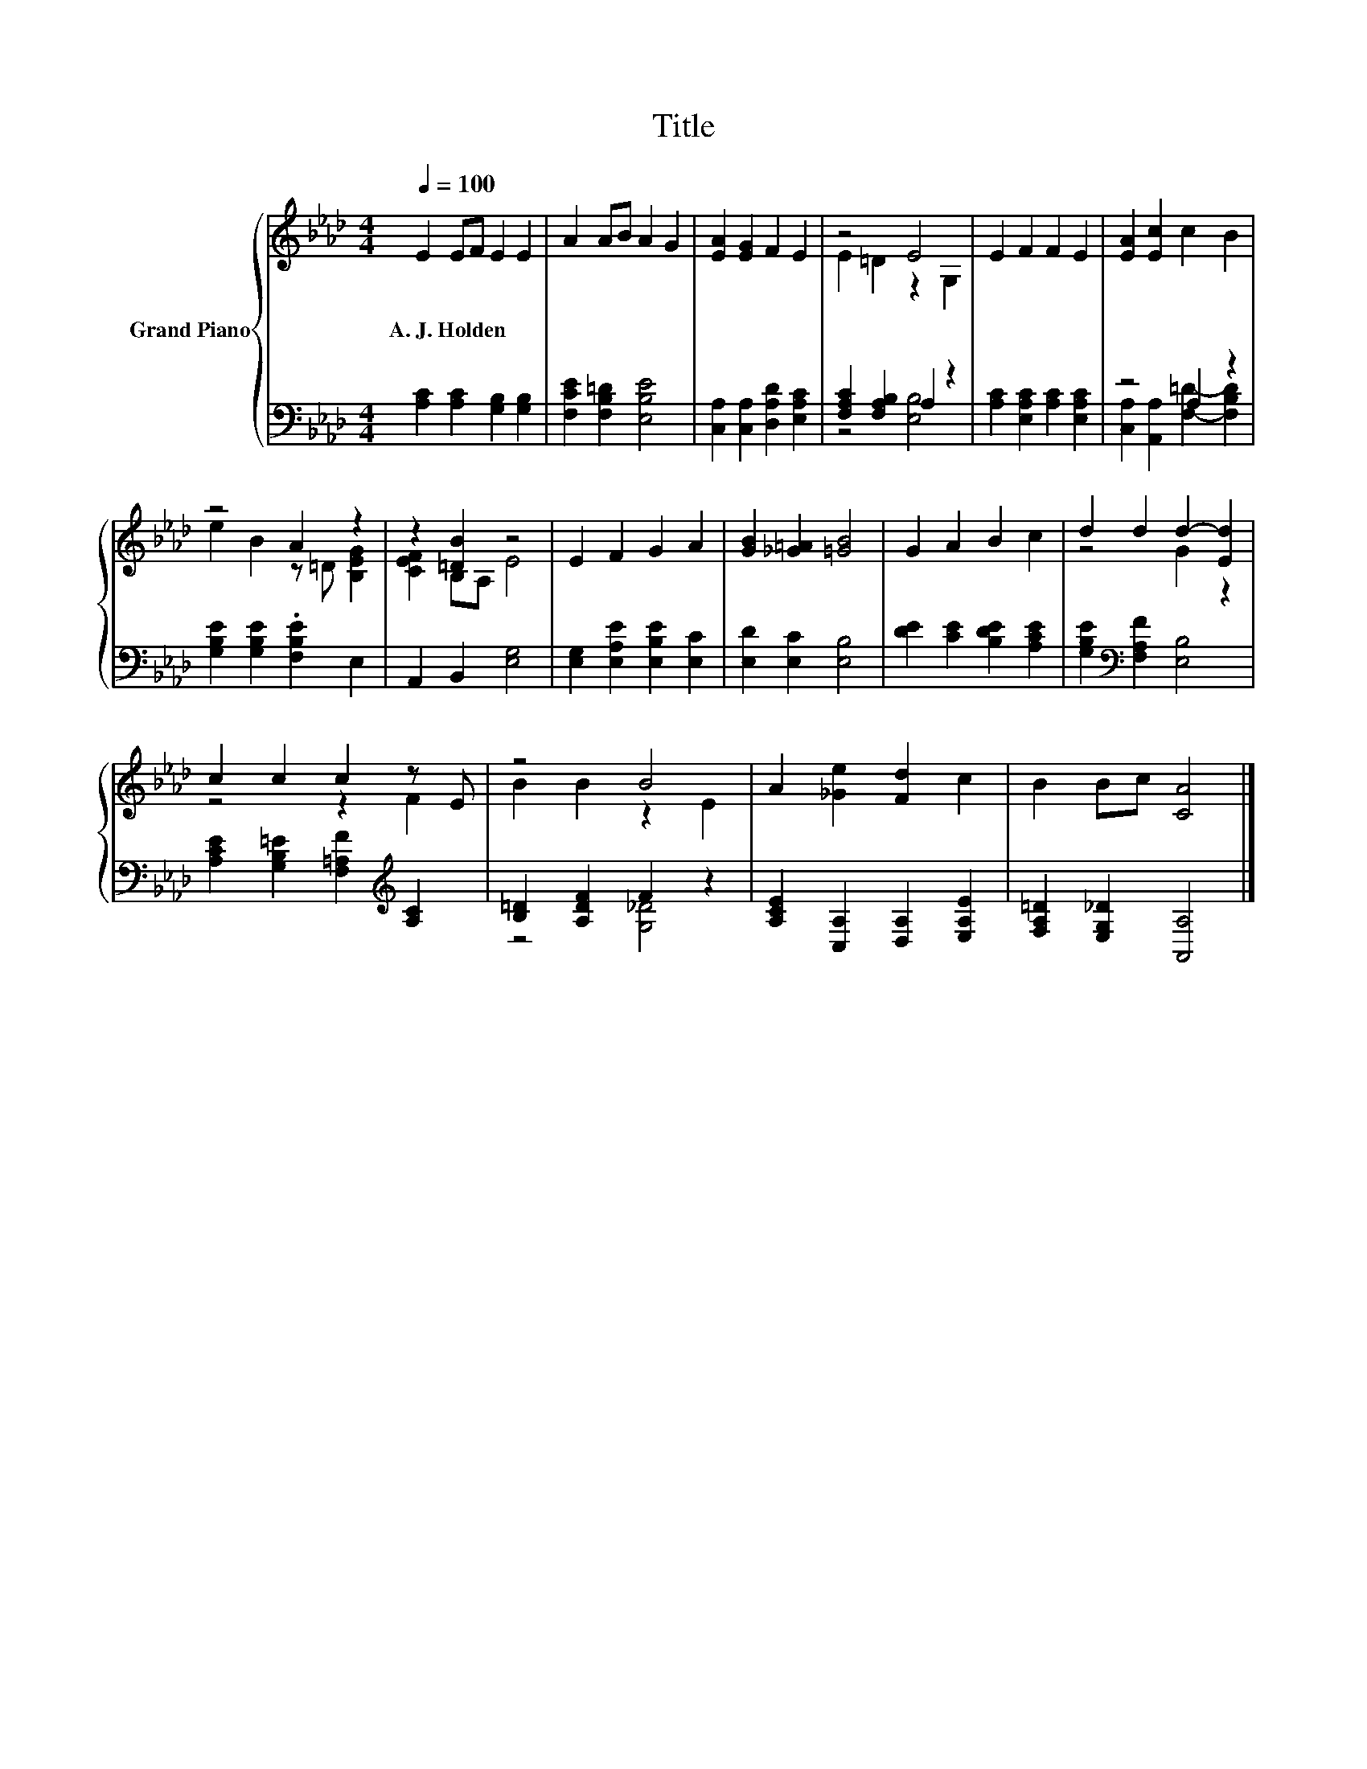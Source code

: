 X:1
T:Title
%%score { ( 1 3 ) | ( 2 4 ) }
L:1/8
Q:1/4=100
M:4/4
K:Ab
V:1 treble nm="Grand Piano"
V:3 treble 
V:2 bass 
V:4 bass 
V:1
 E2 EF E2 E2 | A2 AB A2 G2 | [EA]2 [EG]2 F2 E2 | z4 E4 | E2 F2 F2 E2 | [EA]2 [Ec]2 c2 B2 | %6
w: A.~J.~Holden * * * *||||||
 z4 A2 z2 | z2 [=DB]2 z4 | E2 F2 G2 A2 | [GB]2 [_G=A]2 [=GB]4 | G2 A2 B2 c2 | d2 d2 d2- [Ed]2 | %12
w: ||||||
 c2 c2 c2 z E | z4 B4 | A2 [_Ge]2 [Fd]2 c2 | B2 Bc [CA]4 |] %16
w: ||||
V:2
 [A,C]2 [A,C]2 [G,B,]2 [G,B,]2 | [F,CE]2 [F,B,=D]2 [E,B,E]4 | [C,A,]2 [C,A,]2 [D,A,D]2 [E,A,C]2 | %3
 [F,A,C]2 [F,A,B,]2 A,2 z2 | [A,C]2 [E,A,C]2 [A,C]2 [E,A,C]2 | z4 A,2 z2 | %6
 [G,B,E]2 [G,B,E]2 .[F,B,E]2 E,2 | A,,2 B,,2 [E,G,]4 | [E,G,]2 [E,A,E]2 [E,B,E]2 [E,C]2 | %9
 [E,D]2 [E,C]2 [E,B,]4 | [DE]2 [CE]2 [B,DE]2 [A,CE]2 | [G,B,E]2[K:bass] [F,A,F]2 [E,B,]4 | %12
 [A,CE]2 [G,B,=E]2 [F,=A,F]2[K:treble] [A,C]2 | [B,=D]2 [A,DF]2 F2 z2 | %14
 [A,CE]2 [C,A,]2 [D,A,]2 [E,A,E]2 | [F,A,=D]2 [E,G,_D]2 [A,,A,]4 |] %16
V:3
 x8 | x8 | x8 | E2 =D2 z2 G,2 | x8 | x8 | e2 B2 z =D [B,EG]2 | [CEF]2 B,A, E4 | x8 | x8 | x8 | %11
 z4 G2 z2 | z4 z2 F2 | B2 B2 z2 E2 | x8 | x8 |] %16
V:4
 x8 | x8 | x8 | z4 [E,B,]4 | x8 | [C,A,]2 [A,,A,]2 [F,=D]2- [F,B,D]2 | x8 | x8 | x8 | x8 | x8 | %11
 x2[K:bass] x6 | x6[K:treble] x2 | z4 [G,_D]4 | x8 | x8 |] %16

